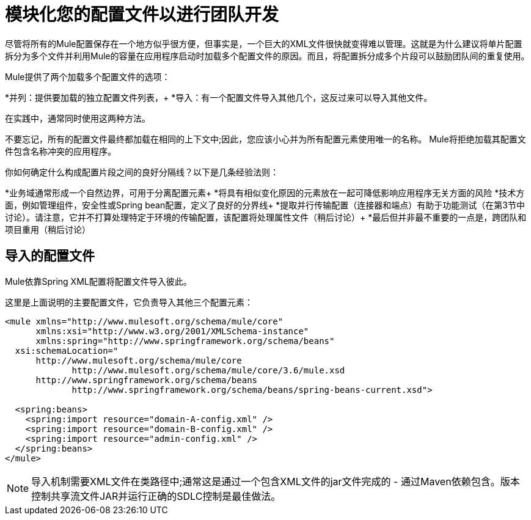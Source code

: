 = 模块化您的配置文件以进行团队开发
:keywords: anypoint studio, esb, team, shared projects

尽管将所有的Mule配置保存在一个地方似乎很方便，但事实是，一个巨大的XML文件很快就变得难以管理。这就是为什么建议将单片配置拆分为多个文件并利用Mule的容量在应用程序启动时加载多个配置文件的原因。而且，将配置拆分成多个片段可以鼓励团队间的重复使用。

Mule提供了两个加载多个配置文件的选项：

*并列：提供要加载的独立配置文件列表，+
  *导入：有一个配置文件导入其他几个，这反过来可以导入其他文件。

在实践中，通常同​​时使用这两种方法。

不要忘记，所有的配置文件最终都加载在相同的上下文中;因此，您应该小心并为所有配置元素使用唯一的名称。 Mule将拒绝加载其配置文件包含名称冲突的应用程序。

你如何确定什么构成配置片段之间的良好分隔线？以下是几条经验法则：

*业务域通常形成一个自然边界，可用于分离配置元素+
  *将具有相似变化原因的元素放在一起可降低影响应用程序无关方面的风险
  *技术方面，例如管理组件，安全性或Spring bean配置，定义了良好的分界线+
  *提取并行传输配置（连接器和端点）有助于功能测试（在第3节中讨论）。请注意，它并不打算处理特定于环境的传输配置，该配置将处理属性文件（稍后讨论）+
  *最后但并非最不重要的一点是，跨团队和项目重用（稍后讨论）

== 导入的配置文件

Mule依靠Spring XML配置将配置文件导入彼此。

这里是上面说明的主要配置文件，它负责导入其他三个配置元素：

[source, xml, linenums]
----
<mule xmlns="http://www.mulesoft.org/schema/mule/core"
      xmlns:xsi="http://www.w3.org/2001/XMLSchema-instance"
      xmlns:spring="http://www.springframework.org/schema/beans"
  xsi:schemaLocation="
      http://www.mulesoft.org/schema/mule/core
             http://www.mulesoft.org/schema/mule/core/3.6/mule.xsd
      http://www.springframework.org/schema/beans
             http://www.springframework.org/schema/beans/spring-beans-current.xsd">

  <spring:beans>
    <spring:import resource="domain-A-config.xml" />
    <spring:import resource="domain-B-config.xml" />
    <spring:import resource="admin-config.xml" />
  </spring:beans>
</mule>
----

[NOTE]
导入机制需要XML文件在类路径中;通常这是通过一个包含XML文件的jar文件完成的 - 通过Maven依赖包含。版本控制共享流文件JAR并运行正确的SDLC控制是最佳做法。
